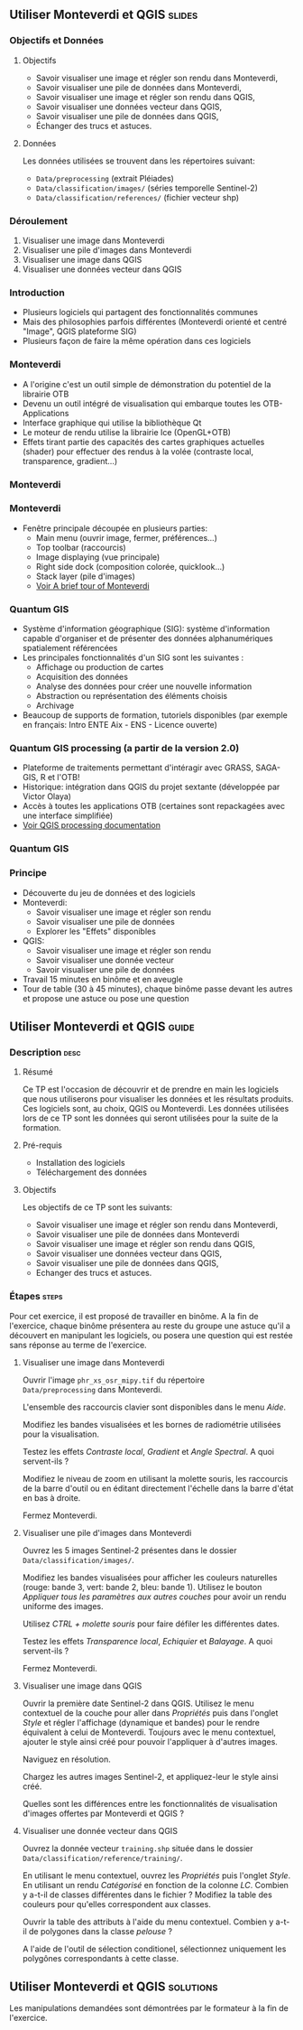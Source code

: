 ** Utiliser Monteverdi et QGIS                                       :slides:
*** Objectifs et Données
**** Objectifs
     - Savoir visualiser une image et régler son rendu dans Monteverdi,
     - Savoir visualiser une pile de données dans Monteverdi,
     - Savoir visualiser une image et régler son rendu dans QGIS,
     - Savoir visualiser une données vecteur dans QGIS,
     - Savoir visualiser une pile de données dans QGIS,
     - Échanger des trucs et astuces.

**** Données
     Les données utilisées se trouvent dans les répertoires suivant:
     - ~Data/preprocessing~ (extrait Pléiades)
     - ~Data/classification/images/~ (séries temporelle Sentinel-2)
     - ~Data/classification/references/~ (fichier vecteur shp)

*** Déroulement

    1. Visualiser une image dans Monteverdi
    2. Visualiser une pile d'images dans Monteverdi
    3. Visualiser une image dans QGIS
    4. Visualiser une données vecteur dans QGIS

*** Introduction
    - Plusieurs logiciels qui partagent des fonctionnalités communes
    - Mais des philosophies parfois différentes (Monteverdi orienté et centré "Image", QGIS
      plateforme SIG)
    - Plusieurs façon de faire la même opération dans ces logiciels
*** Monteverdi
    - A l'origine c'est un outil simple de démonstration du potentiel de la librairie OTB
    - Devenu un outil intégré de visualisation qui embarque toutes les
      OTB-Applications 
    - Interface graphique qui utilise la bibliothèque Qt
    - Le moteur de rendu utilise la librairie Ice (OpenGL+OTB)
    - Effets tirant partie des capacités des cartes graphiques actuelles
      (shader) pour effectuer des rendus à la volée (contraste local,
      transparence, gradient...)
*** Monteverdi
      #+begin_center
    #+ATTR_LaTeX: width=0.95\textwidth center  
    [[file:../../../Slides/OTB-General/images/monteverdi2-loupe.png]]
    #+end_center
*** Monteverdi
    - Fenêtre principale découpée en plusieurs parties:
      - Main menu (ouvrir image, fermer, préférences...)
      - Top toolbar (raccourcis)
      - Image displaying (vue principale)
      - Right side dock (composition colorée, quicklook...) 
      - Stack layer (pile d'images)
      - [[https://www.orfeo-toolbox.org/CookBook/CookBookch2.html#x19-180002][Voir A brief tour of Monteverdi]]
*** Quantum GIS 
    - Système d'information géographique (SIG): système d'information capable d'organiser et de présenter des données alphanumériques spatialement référencées
    - Les principales fonctionnalités d'un SIG sont les suivantes :
      - Affichage ou production de cartes
      - Acquisition des données
      - Analyse des données pour créer une nouvelle information
      - Abstraction ou représentation des éléments choisis
      - Archivage
    - Beaucoup de supports de formation, tutoriels disponibles (par exemple en français: Intro ENTE Aix - ENS - Licence ouverte)
*** Quantum GIS processing (a partir de la version 2.0)
    - Plateforme de traitements permettant d'intéragir avec GRASS,
      SAGA-GIS, R et l'OTB!
    - Historique: intégration dans QGIS du projet sextante (développée par Victor Olaya)
    - Accès à toutes les applications OTB (certaines sont repackagées avec une
      interface simplifiée)
    - [[https://docs.qgis.org/2.6/en/docs/user_manual/processing/index.html][Voir QGIS processing documentation]]
*** Quantum GIS
    #+ATTR_LATEX: :float t :width 0.7\textwidth
    [[file:../../../Slides/OTB-General/images/otb_qgis.png]]

*** Principe
    - Découverte du jeu de données et des logiciels
    - Monteverdi:
      - Savoir visualiser une image et régler son rendu
      - Savoir visualiser une pile de données
      - Explorer les "Effets" disponibles
    - QGIS:
      - Savoir visualiser une image et régler son rendu
      - Savoir visualiser une donnée vecteur
      - Savoir visualiser une pile de données
    - Travail 15 minutes en binôme et en aveugle
    - Tour de table (30 à 45 minutes), chaque binôme passe devant les autres et propose une astuce ou pose une question
** Utiliser *Monteverdi* et *QGIS*                                  :guide:
*** Description                                                        :desc:
**** Résumé
     Ce TP est l'occasion de découvrir et de prendre en main les
     logiciels que nous utiliserons pour visualiser les données et les
     résultats produits. Ces logiciels sont, au choix, QGIS ou
     Monteverdi. Les données utilisées lors de ce TP sont les données
     qui seront utilisées pour la suite de la formation.

**** Pré-requis

     - Installation des logiciels
     - Téléchargement des données
       
**** Objectifs

     Les objectifs de ce TP sont les suivants:

     - Savoir visualiser une image et régler son rendu dans Monteverdi,
     - Savoir visualiser une pile de données dans Monteverdi
     - Savoir visualiser une image et régler son rendu dans QGIS,
     - Savoir visualiser une données vecteur dans QGIS,
     - Savoir visualiser une pile de données dans QGIS,
     - Echanger des trucs et astuces.

*** Étapes                                                            :steps:

    Pour cet exercice, il est proposé de travailler en binôme. A la
    fin de l'exercice, chaque binôme présentera au reste du groupe une
    astuce qu'il a découvert en manipulant les logiciels, ou posera
    une question qui est restée sans réponse au terme de l'exercice.
    
**** Visualiser une image dans Monteverdi

     Ouvrir l'image ~phr_xs_osr_mipy.tif~ du répertoire\\
     ~Data/preprocessing~ dans Monteverdi.

     L'ensemble des raccourcis clavier sont disponibles dans le menu
     /Aide/.

     Modifiez les bandes visualisées et les bornes de radiométrie
     utilisées pour la visualisation.

     Testez les effets /Contraste local/, /Gradient/ et /Angle
     Spectral/. A quoi servent-ils ?

     Modifiez le niveau de zoom en utilisant la molette souris,
     les raccourcis de la barre d'outil ou en éditant directement
     l'échelle dans la barre d'état en bas à droite.

     Fermez Monteverdi.

**** Visualiser une pile d'images dans Monteverdi

     Ouvrez les 5 images Sentinel-2 présentes dans le dossier
     ~Data/classification/images/~.

     Modifiez les bandes visualisées pour afficher les couleurs
     naturelles (rouge: bande 3, vert: bande 2, bleu: bande
     1). Utilisez le bouton /Appliquer tous les paramètres aux autres
     couches/ pour avoir un rendu uniforme des images.

     Utilisez /CTRL + molette souris/ pour faire défiler les différentes dates.

     Testez les effets /Transparence local/, /Echiquier/ et
     /Balayage/. A quoi servent-ils ?

     Fermez Monteverdi.

**** Visualiser une image dans QGIS

     Ouvrir la première date Sentinel-2 dans QGIS. Utilisez le menu
     contextuel de la couche pour aller dans /Propriétés/ puis dans
     l'onglet /Style/ et régler l'affichage (dynamique et bandes) pour
     le rendre équivalent à celui de Monteverdi. Toujours avec le
     menu contextuel, ajouter le style ainsi créé pour pouvoir
     l'appliquer à d'autres images.

     Naviguez en résolution.

     Chargez les autres images Sentinel-2, et appliquez-leur le style ainsi créé.

     Quelles sont les différences entre les fonctionnalités de
     visualisation d'images offertes par Monteverdi et QGIS ?

**** Visualiser une donnée vecteur dans QGIS

     Ouvrez la donnée vecteur ~training.shp~ située dans le dossier
     ~Data/classification/reference/training/~.

     En utilisant le menu contextuel, ouvrez les /Propriétés/ puis
     l'onglet /Style/. En utilisant un rendu /Catégorisé/ en fonction
     de la colonne /LC/. Combien y a-t-il de classes différentes dans
     le fichier ? Modifiez la table des couleurs pour qu'elles
     correspondent aux classes.

     Ouvrir la table des attributs à l'aide du menu
     contextuel. Combien y a-t-il de polygones dans la classe
     /pelouse/ ?

     A l'aide de l'outil de sélection conditionel, sélectionnez
     uniquement les polygônes correspondants à cette classe.
     
** Utiliser *Monteverdi* et *QGIS*                                :solutions:

   Les manipulations demandées sont démontrées par le formateur à la fin de l'exercice.
